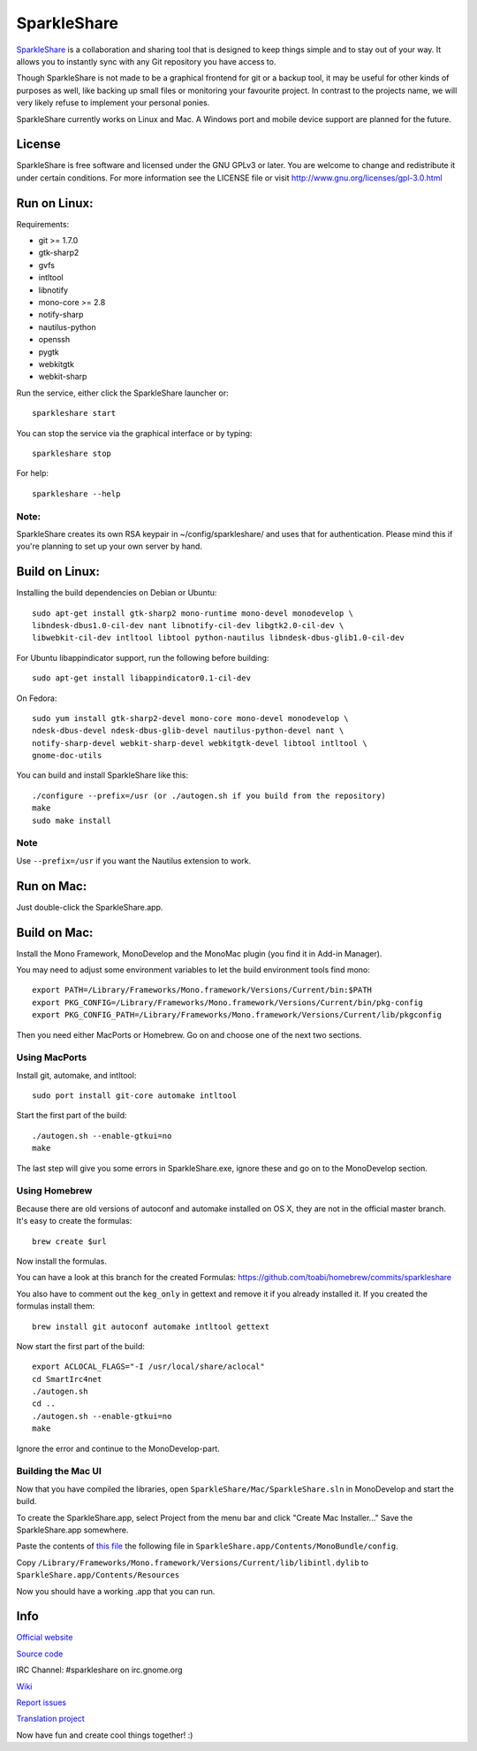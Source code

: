 SparkleShare
============

`SparkleShare`_ is a collaboration and sharing tool that is designed to keep
things simple and to stay out of your way. It allows you to instantly sync
with any Git repository you have access to.

Though SparkleShare is not made to be a graphical frontend 
for git or a backup tool, it may be useful for other kinds of purposes as well, 
like backing up small files or monitoring your favourite project. In contrast 
to the projects name, we will very likely refuse to implement your personal 
ponies.

SparkleShare currently works on Linux and Mac. A Windows port and mobile
device support are planned for the future.


License
~~~~~~~
SparkleShare is free software and licensed under the GNU GPLv3 or later. You
are welcome to change and redistribute it under certain conditions. For more
information see the LICENSE file or visit http://www.gnu.org/licenses/gpl-3.0.html


Run on Linux:
~~~~~~~~~~~~~
Requirements:

* git >= 1.7.0
* gtk-sharp2
* gvfs
* intltool
* libnotify
* mono-core >= 2.8
* notify-sharp
* nautilus-python
* openssh
* pygtk
* webkitgtk
* webkit-sharp


Run the service, either click the SparkleShare launcher or::

    sparkleshare start

You can stop the service via the graphical interface or by typing::

    sparkleshare stop

For help::

    sparkleshare --help

Note:
-----
SparkleShare creates its own RSA keypair in ~/config/sparkleshare/ and uses
that for authentication. Please mind this if you're planning to set up your
own server by hand.


Build on Linux:
~~~~~~~~~~~~~~~
Installing the build dependencies on Debian or Ubuntu::

    sudo apt-get install gtk-sharp2 mono-runtime mono-devel monodevelop \
    libndesk-dbus1.0-cil-dev nant libnotify-cil-dev libgtk2.0-cil-dev \
    libwebkit-cil-dev intltool libtool python-nautilus libndesk-dbus-glib1.0-cil-dev

For Ubuntu libappindicator support, run the following before building::

    sudo apt-get install libappindicator0.1-cil-dev


On Fedora::

    sudo yum install gtk-sharp2-devel mono-core mono-devel monodevelop \
    ndesk-dbus-devel ndesk-dbus-glib-devel nautilus-python-devel nant \
    notify-sharp-devel webkit-sharp-devel webkitgtk-devel libtool intltool \
    gnome-doc-utils


You can build and install SparkleShare like this::

    ./configure --prefix=/usr (or ./autogen.sh if you build from the repository)
    make
    sudo make install

Note
----
Use ``--prefix=/usr`` if you want the Nautilus extension to work.


Run on Mac:
~~~~~~~~~~~
Just double-click the SparkleShare.app.


Build on Mac:
~~~~~~~~~~~~~
Install the Mono Framework, MonoDevelop and the MonoMac plugin (you find it in Add-in Manager).

You may need to adjust some environment variables to let the build environment tools find mono::
   
    export PATH=/Library/Frameworks/Mono.framework/Versions/Current/bin:$PATH
    export PKG_CONFIG=/Library/Frameworks/Mono.framework/Versions/Current/bin/pkg-config
    export PKG_CONFIG_PATH=/Library/Frameworks/Mono.framework/Versions/Current/lib/pkgconfig

Then you need either MacPorts or Homebrew. Go on and choose one of the next two sections.


Using MacPorts
--------------
Install git, automake, and intltool::

    sudo port install git-core automake intltool

Start the first part of the build::

    ./autogen.sh --enable-gtkui=no
    make

The last step will give you some errors in SparkleShare.exe, ignore these and go on to the
MonoDevelop section.


Using Homebrew
--------------
Because there are old versions of autoconf and automake installed on OS X, they are not in 
the official master branch. It's easy to create the formulas::

    brew create $url
   
Now install the formulas.

You can have a look at this branch for the created Formulas:
https://github.com/toabi/homebrew/commits/sparkleshare

You also have to comment out the ``keg_only`` in gettext and remove it if you already
installed it. If you created the formulas install them::

    brew install git autoconf automake intltool gettext

Now start the first part of the build::

    export ACLOCAL_FLAGS="-I /usr/local/share/aclocal"
    cd SmartIrc4net
    ./autogen.sh
    cd ..
    ./autogen.sh --enable-gtkui=no
    make

Ignore the error and continue to the MonoDevelop-part.


Building the Mac UI
-------------------
Now that you have compiled the libraries, open ``SparkleShare/Mac/SparkleShare.sln`` in
MonoDevelop and start the build.

To create the SparkleShare.app, select Project from the menu bar 
and click "Create Mac Installer..." Save the SparkleShare.app somewhere.

Paste the contents of `this file`_ the following file in ``SparkleShare.app/Contents/MonoBundle/config``.

Copy ``/Library/Frameworks/Mono.framework/Versions/Current/lib/libintl.dylib``
to ``SparkleShare.app/Contents/Resources``

Now you should have a working .app that you can run.


Info
~~~~

`Official website`_

`Source code`_

IRC Channel:
#sparkleshare on irc.gnome.org

Wiki_

`Report issues`_

`Translation project`_


Now have fun and create cool things together! :)


.. _`Official website`: http://www.sparkleshare.org/
.. _`SparkleShare`: http://www.sparkleshare.org/
.. _`Source code`: http://github.com/hbons/SparkleShare/
.. _Wiki: http://github.com/hbons/SparkleShare/wiki/
.. _`Report issues`: http://github.com/hbons/SparkleShare/issues/
.. _`Translation project`: http://www.transifex.net/projects/p/sparkleshare
.. _`this file`: https://raw.github.com/gist/1aeffa61bac73fc08eca/0c0f09ef9e36864c35f34fd5e8bf4f99886be193/gistfile1.txt
